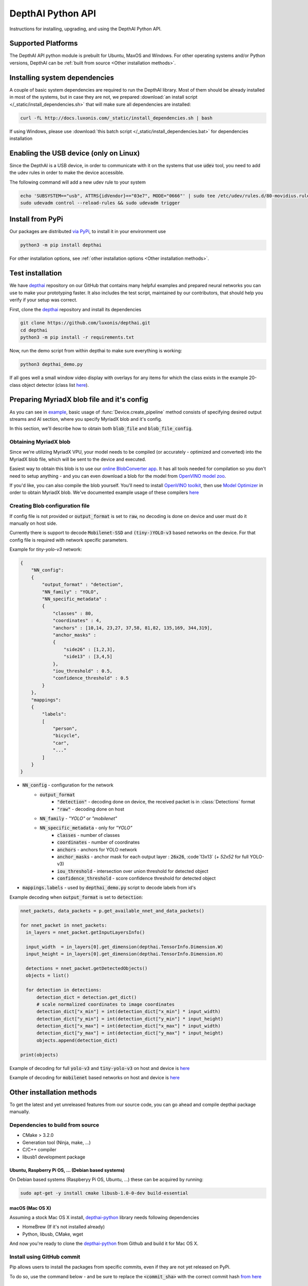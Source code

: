 DepthAI Python API
==================

Instructions for installing, upgrading, and using the DepthAI Python API.

Supported Platforms
###################

The DepthAI API python module is prebuilt for Ubuntu, MaxOS and Windows.
For other operating systems and/or Python versions, DepthAI can be :ref:`built from source <Other installation methods>`.

Installing system dependencies
##############################

A couple of basic system dependencies are required to run the DepthAI library. Most of them should be already installed
in most of the systems, but in case they are not, we prepared :download:`an install script </_static/install_dependencies.sh>`
that will make sure all dependencies are installed:

.. code-block:: bash

  curl -fL http://docs.luxonis.com/_static/install_dependencies.sh | bash

If using Windows, please use :download:`this batch script </_static/install_dependencies.bat>` for dependencies installation

Enabling the USB device (only on Linux)
#######################################

Since the DepthAI is a USB device, in order to communicate with it on the systems that use :code:`udev` tool, you
need to add the udev rules in order to make the device accessible.

The following command will add a new udev rule to your system

.. code-block:: bash

  echo 'SUBSYSTEM=="usb", ATTRS{idVendor}=="03e7", MODE="0666"' | sudo tee /etc/udev/rules.d/80-movidius.rules
  sudo udevadm control --reload-rules && sudo udevadm trigger

Install from PyPi
#################

Our packages are distributed `via PyPi <https://pypi.org/project/depthai/>`_, to install it in your environment use

.. code-block:: bash

  python3 -m pip install depthai

For other installation options, see :ref:`other installation options <Other installation methods>`.

Test installation
#################

We have `depthai <https://github.com/luxonis/depthai>`_ repository on our GitHub that contains many helpful examples and
prepared neural networks you can use to make your prototyping faster. It also includes the test script, maintained by
our contributors, that should help you verify if your setup was correct.

First, clone the `depthai <https://github.com/luxonis/depthai>`_ repository and install its dependencies

.. code-block:: bash

  git clone https://github.com/luxonis/depthai.git
  cd depthai
  python3 -m pip install -r requirements.txt

Now, run the demo script from within depthai to make sure everything is working:

.. code-block:: bash

  python3 depthai_demo.py

If all goes well a small window video display with overlays for any items for which the class exists in the example
20-class object detector (class list `here <https://github.com/luxonis/depthai/blob/master/resources/nn/mobilenet-ssd/mobilenet-ssd.json#L22>`_).


Preparing MyriadX blob file and it's config
###########################################

As you can see in `example`_, basic usage of :func:`Device.create_pipeline` method consists of specifying desired output
streams and AI section, where you specify MyriadX blob and it's config.

In this section, we'll describe how to obtain both :code:`blob_file` and :code:`blob_file_config`.

Obtaining MyriadX blob
**********************

Since we're utilizing MyriadX VPU, your model needs to be compiled (or accurately - optimized and converted) into
the MyriadX blob file, which will be sent to the device and executed.

Easiest way to obtain this blob is to use our `online BlobConverter app <http://69.164.214.171:8083/>`_. It has all
tools needed for compilation so you don't need to setup anything - and you can even download a blob for the model
from `OpenVINO model zoo <https://github.com/openvinotoolkit/open_model_zoo>`_.

If you'd like, you can also compile the blob yourself. You'll need to install `OpenVINO toolkit <https://docs.openvinotoolkit.org/latest/index.html>`_,
then use `Model Optimizer <https://docs.openvinotoolkit.org/latest/openvino_docs_MO_DG_Deep_Learning_Model_Optimizer_DevGuide.html) and [Myriad Compiler](https://docs.openvinotoolkit.org/latest/openvino_inference_engine_tools_compile_tool_README.html#myriad_platform_option>`_
in order to obtain MyriadX blob.
We've documented example usage of these compilers `here <https://github.com/luxonis/depthai#conversion-of-existing-trained-models-into-intel-movidius-binary-format>`_

Creating Blob configuration file
********************************

If config file is not provided or :code:`output_format` is set to :code:`raw`, no decoding is done on device and user must do it manually on host side.

Currently there is support to decode :code:`Mobilenet-SSD` and :code:`(tiny-)YOLO-v3` based networks on the device.
For that config file is required with network specific parameters.

Example for `tiny-yolo-v3` network:

.. code-block:: json

  {
      "NN_config":
      {
          "output_format" : "detection",
          "NN_family" : "YOLO",
          "NN_specific_metadata" :
          {
              "classes" : 80,
              "coordinates" : 4,
              "anchors" : [10,14, 23,27, 37,58, 81,82, 135,169, 344,319],
              "anchor_masks" :
              {
                  "side26" : [1,2,3],
                  "side13" : [3,4,5]
              },
              "iou_threshold" : 0.5,
              "confidence_threshold" : 0.5
          }
      },
      "mappings":
      {
          "labels":
          [
              "person",
              "bicycle",
              "car",
              "..."
          ]
      }
  }


* :code:`NN_config` - configuration for the network
    * :code:`output_format`
        * :code:`"detection"` - decoding done on device, the received packet is in :class:`Detections` format
        * :code:`"raw"` - decoding done on host
    * :code:`NN_family` - `"YOLO"` or `"mobilenet"`
    * :code:`NN_specific_metadata` - only for `"YOLO"`
        * :code:`classes` - number of classes
        * :code:`coordinates` - number of coordinates
        * :code:`anchors` - anchors for YOLO network
        * :code:`anchor_masks` - anchor mask for each output layer : :code:`26x26`, :code`13x13` (+ `52x52` for full YOLO-v3)
        * :code:`iou_threshold` - intersection over union threshold for detected object
        * :code:`confidence_threshold` - score confidence threshold for detected object
* :code:`mappings.labels` - used by :code:`depthai_demo.py` script to decode labels from id's

Example decoding when :code:`output_format` is set to :code:`detection`:

.. code-block:: python

  nnet_packets, data_packets = p.get_available_nnet_and_data_packets()

  for nnet_packet in nnet_packets:
    in_layers = nnet_packet.getInputLayersInfo()

    input_width  = in_layers[0].get_dimension(depthai.TensorInfo.Dimension.W)
    input_height = in_layers[0].get_dimension(depthai.TensorInfo.Dimension.H)

    detections = nnet_packet.getDetectedObjects()
    objects = list()

    for detection in detections:
        detection_dict = detection.get_dict()
        # scale normalized coordinates to image coordinates
        detection_dict["x_min"] = int(detection_dict["x_min"] * input_width)
        detection_dict["y_min"] = int(detection_dict["y_min"] * input_height)
        detection_dict["x_max"] = int(detection_dict["x_max"] * input_width)
        detection_dict["y_max"] = int(detection_dict["y_max"] * input_height)
        objects.append(detection_dict)

  print(objects)

Example of decoding for full :code:`yolo-v3` and :code:`tiny-yolo-v3` on host and device is `here <https://github.com/luxonis/depthai/blob/develop/depthai_helpers/tiny_yolo_v3_handler.py>`_


Example of decoding for :code:`mobilenet` based networks on host and device is `here <https://github.com/luxonis/depthai/blob/develop/depthai_helpers/mobilenet_ssd_handler.py>`_


Other installation methods
##########################

To get the latest and yet unreleased features from our source code, you can go ahead and compile depthai package manually.

Dependencies to build from source
*********************************

- CMake > 3.2.0
- Generation tool (Ninja, make, ...)
- C/C++ compiler
- libusb1 development package

.. _raspbian:

Ubuntu, Raspberry Pi OS, ... (Debian based systems)
---------------------------------------------------

On Debian based systems (Raspberyy Pi OS, Ubuntu, ...) these can be acquired by running:

.. code-block:: bash

  sudo apt-get -y install cmake libusb-1.0-0-dev build-essential

macOS (Mac OS X)
----------------

Assuming a stock Mac OS X install, `depthai-python <https://github.com/luxonis/depthai-python>`_ library needs following dependencies

- HomeBrew (If it's not installed already)

  .. code-block:: bash
    /bin/bash -c "$(curl -fsSL https://raw.githubusercontent.com/Homebrew/install/master/install.sh)"

- Python, libusb, CMake, wget

  .. code-block:: bash
    brew install coreutils python3 cmake libusb wget

And now you're ready to clone the `depthai-python <https://github.com/luxonis/depthai-python>`_ from Github and build it for Mac OS X.

Install using GitHub commit
***************************

Pip allows users to install the packages from specific commits, even if they are not yet released on PyPi.

To do so, use the command below - and be sure to replace the :code:`<commit_sha>` with the correct commit hash `from here <https://github.com/luxonis/depthai-python/commits>`_

.. code-block:: bash
  python3 -m pip install git+https://github.com/luxonis/depthai-python.git@<commit_sha>

Using/Testing a Specific Branch/PR
***************************

From time to time, it may be of interest to use a specific branch.  This may occur, for example,
because we have listened to your feature request and implemented a quick implementation in a branch.
Or it could be to get early access to a feature that is soaking in our :code:`develop` for stability purposes before being merged into :code:`main`.

So when working in the `depthai <https://github.com/luxonis/depthai>`_ repository, using a branch can be accomplished
with the following commands.  For this example, the :code:`branch` that we will try out is :code:`develop`
(which is the branch we use to soak new features before merging them into :code:`main`):

Prior to running the following, you can either clone the respository independently
(for not over-writing any of your local changes) or simply do a :code:`git pull` first.

.. code-block:: bash

  git checkout develop
  python3 -m pip install -U pip
  python3 -m pip install -r requirements.txt

Install from source
*******************

If desired, you can also install the package from the source code itself - it will allow you to make the changes
to the API and see them live in action.

To do so, first download the repository and then add the package to your python interpreter in development mode

.. code-block:: bash

  git clone https://github.com/luxonis/depthai-python.git
  cd depthai-python
  git submodule update --init --recursive
  python3 setup.py develop  # you may need to add sudo if using system interpreter instead of virtual environment

If you want to use other branch (e.g. :code:`develop`) than default (:code:`main`), you can do so by typing

.. code-block:: bash

  git checkout develop  # replace the "develop" with a desired branch name
  git submodule update --recursive
  python3 setup.py develop

Or, if you want to checkout a specific commit, type

.. code-block:: bash

  git checkout <commit_sha>
  git submodule update --recursive
  python3 setup.py develop


API Reference
#############

.. class:: Device
  :canonical: depthai.Device

  Represents the DepthAI device with the methods to interact with it.

  .. warning::

    Please be aware that all methods except :func:`get_available_streams` require :func:`create_pipeline` to be run first,


  .. _example:

  **Example**

  .. code-block:: python

    import depthai
    device = depthai.Device('', False)
    pipeline = device.create_pipeline(config={
        'streams': ['previewout', 'metaout'],
        'ai': {
            "blob_file": "/path/to/model.blob",
            "blob_file_config": "/path/to/config.json",
        },
    })


  **Methods**

  .. function:: __init__(device_id: str, usb2_mode: bool) -> Device

    Standard and recomended way to set up the object.

    **device_id** represents the USB port id that the device is connected to. If set to specific value (e.x. :code:`"1"`) it will
    look for the device in specific USB port, whereas if left empty - :code:`''` - it will look for the device on all ports.
    It's useful when we have more than one DepthAI devices connected and want to specify which one to use in the code

    **usb2_mode**, being :code:`True/False`, allows the DepthAI to communicate using USB2 protocol, not USB3. This lowers the
    throughput of the pipeline, but allows to use >1m USB cables for connection

  .. function:: __init__(cmd_file: str, device_id: str) -> Device
    :noindex:

    Development and debug way to initialize the DepthAI device.

    **cmd_file** is a path to firmware :code:`.cmd` file that will be loaded onto the device for boot.

    **device_id** represents the USB port id that the device is connected to. If set to specific value (e.x. :code:`"1"`) it will
    look for the device in specific USB port, whereas if left empty - :code:`''` - it will look for the device on all ports.
    It's useful when we have more than one DepthAI devices connected and want to specify which one to use in the code

  .. function:: create_pipeline(config: dict) -> depthai.CNNPipeline

    Initializes a DepthAI Pipeline, returning the created :code:`CNNPipeline` if successful and :code:`None` otherwise.

    **config(dict)** -  A :code:`dict` of pipeline configuration settings. Example key/values for the config:

    .. code-block:: python

      {
          # Possible streams:
          #   'color' - 4K color camera preview
          #   'left' - left mono camera preview
          #   'right' - right mono camera preview
          #   'rectified_left' - rectified left camera preview
          #   'rectified_right' - rectified right camera preview
          #   'previewout' - neural network input preview
          #   'metaout' - CNN output tensors
          #   'depth' - the raw depth map, disparity converted to real life distance
          #   'disparity' - disparity map, the diaparity between left and right cameras, in pixels
          #   'disparity_color' - disparity map colorized
          #   'meta_d2h' - device metadata stream
          #   'video' - H.264/H.265 encoded color camera frames
          #   'jpegout' - JPEG encoded color camera frames
          #   'object_tracker' - Object tracker results
          'streams': [
              'left',  # if left is used, it must be in the first position
              'right',
              {'name': 'previewout', 'max_fps': 12.0},  # streams can be specified as objects with additional params
              'metaout',
              # depth-related streams
              {'name': 'depth', 'max_fps': 12.0},
              {'name': 'disparity', 'max_fps': 12.0},
              {'name': 'disparity_color', 'max_fps': 12.0},
          ],
          'depth':
          {
              'calibration_file': consts.resource_paths.calib_fpath,
              'padding_factor': 0.3,
              'depth_limit_m': 10.0, # In meters, for filtering purpose during x,y,z calc
              'confidence_threshold' : 0.5, #Depth is calculated for bounding boxes with confidence higher than this number
          },
          'ai':
          {
              'blob_file': blob_file,  # MyriadX CNN blob file path
              'blob_file_config': blob_file_config,  # Configuration file for CNN output tensor mapping on host side
              'calc_dist_to_bb': True,  # if True, will include depth information to CNN output tensor
              'keep_aspect_ratio': not args['full_fov_nn'],
          },
          # object tracker
          'ot':
          {
              'max_tracklets'        : 20, # maximum 20 is supported
              'confidence_threshold' : 0.5, # object is tracked only for detections over this threshold
          },
          'board_config':
          {
              'swap_left_and_right_cameras': args['swap_lr'], # True for 1097 (RPi Compute) and 1098OBC (USB w/onboard cameras)
              'left_fov_deg': args['field_of_view'], # Same on 1097 and 1098OBC
              'rgb_fov_deg': args['rgb_field_of_view'],
              'left_to_right_distance_cm': args['baseline'], # Distance between stereo cameras
              'left_to_rgb_distance_cm': args['rgb_baseline'], # Currently unused
              'store_to_eeprom': args['store_eeprom'],
              'clear_eeprom': args['clear_eeprom'],
              'override_eeprom': args['override_eeprom'],
          },

          #'video_config':
          #{
          #    'rateCtrlMode': 'cbr',
          #    'profile': 'h265_main', # Options: 'h264_baseline' / 'h264_main' / 'h264_high' / 'h265_main'
          #    'bitrate': 8000000, # When using CBR
          #    'maxBitrate': 8000000, # When using CBR
          #    'keyframeFrequency': 30,
          #    'numBFrames': 0,
          #    'quality': 80 # (0 - 100%) When using VBR
          #}
      }


  .. function:: get_available_streams() -> List[str]

    Return a list of all streams supported by the DepthAI library.

    .. code-block::

      >>> device.get_available_streams()
      ['meta_d2h', 'color', 'left', 'right', 'rectified_left', 'rectified_right', 'disparity', 'depth', 'metaout', 'previewout', 'jpegout', 'video', 'object_tracker']


  .. function:: get_nn_to_depth_bbox_mapping() -> dict

    Returns dict that allows to match the CNN output with the disparity info.

    Since the RGB camera has a 4K resolution and the neural networks accept only images with specific resolution
    (like 300x300), the original image is cropped to meet the neural network requirements.
    On the other side, the disparity frames returned by the neural network are in full resolution available on the mono cameras.

    To be able to determine where the CNN previewout image is on the disparity frame, this method should be used as it
    specifies the offsets and dimensions to use.

    .. code-block::

      >>> device.get_nn_to_depth_bbox_mapping()
      {'max_h': 681, 'max_w': 681, 'off_x': 299, 'off_y': 59}


  .. function:: request_af_mode()

      Set the 4K RGB camera autofocus mode to one of the available :class:`AutofocusMode`


  .. function:: request_af_trigger()

      Manually send trigger action to AutoFocus on 4k RGB camera


  .. function:: request_jpeg()

      Capture a JPEG frame from the RGB camera and send it to :code:`jpegout` stream.
      The frame is in full available resolution, not cropped to meet the CNN input dimensions.


  .. function:: send_disparity_confidence_threshold(confidence: int)

     Function to send disparity confidence threshold for StereoSGBM algorithm.
     If the disparity value confidence is below the threshold, the value is marked as invalid disparity
     and treated as background


.. class:: AutofocusMode
  :canonical: depthai.AutofocusMode


  An enum with all autofocus modes available

  **Members**

  .. attribute:: AF_MODE_AUTO

    This mode sets the Autofocus to a manual mode, where you need to call :func:`Device.request_af_trigger`
    to start focusing procedure.

  .. attribute:: AF_MODE_CONTINUOUS_PICTURE

    This mode adjusts the focus continually to provide the best in-focus image stream and should be used when the
    camera is standing still while capturing. Focusing procedure is done as fast as possible.

    This is the defaut mode the DepthAI operates in.

  .. attribute:: AF_MODE_CONTINUOUS_VIDEO

    This mode adjusts the focus continually to provide the best in-focus image stream and should be used when the
    camera is trying to capture a smooth video steam. Focusing procedure is slower and avoids focus overshoots

  .. attribute:: AF_MODE_EDOF

    This mode disables the autofocus. EDOF stands for Enhanced Depth of Field and is a digital focus.

  .. attribute:: AF_MODE_MACRO

    It's the same operating mode as :attr:`AF_MODE_AUTO`


.. class:: CNNPipeline
  :canonical: depthai.CNNPipeline

  Pipeline object using which the device is able to send it's result to the host.

  **Methods**

  .. function:: get_available_data_packets() -> List[depthai.DataPacket]

    Returns only data packets produced by the device itself, without CNN results


  .. function:: get_available_nnet_and_data_packets() -> tuple[List[depthai.NNetPacket], List[depthai.DataPacket]]

    Return both neural network results and data produced by device


.. class:: NNetPacket
  :canonical: depthai.NNetPacket

  For any neural network inference output [__get_tensor__](#nnetpacket_gettensor) can be used. For the specific case
  of :code:`Mobilenet-SSD`, :code:`YOLO-v3` decoding can be done in the firmware. Decoded objects can be accessed
  through :func:`getDetectedObjects` as well in addition to raw output to make the results of this commonly used
  networks easily accessible. See `blob config file`_ for more details about
  different neural network output formats and how to choose between these formats.

  Neural network results packet. It's not a single result, but a batch of results with additional metadata attached

  **Methods**

  .. function:: getMetadata() -> depthai.FrameMetadata

    Returns metadata object containing all proprietary data related to this packet


  .. function:: get_tensor(name: Union[int, str]) -> numpy.ndarray

    .. warning::

      Works only, when in `blob config file`_ :code:`output_format` is set to :code:`raw`.

    Returns a shaped numpy array for the specific network output tensor, based on the neural network's output layer information.

    For example: in case of :code:`Mobilenet-SSD` it returns a :code:`[1, 1, 100, 7]` shaped array, where :code:`numpy.dtype` is :code:`float16`.

    Example of usage:

    .. code-block::

      nnetpacket.get_tensor(0)
      # or
      nnetpacket.get_tensor('detection_out')

  .. function:: __getitem__(name: Union[int, str]) -> numpy.ndarray

    Same as :func:`get_tensor`

    Example of usage for :code:`Mobilenet-SSD`:

    .. code-block::

      nnetpacket[0]
      # or
      nnetpacket['detection_out']

  .. function:: getOutputsList() -> list

    Returns all the output tensors in a list for the network.

  .. function:: getOutputsDict() -> dict

    Returns all the output tensors in a dictionary for the network.
    The key is the name of the output layer, the value is the shaped numpy array.

  .. function:: getOutputLayersInfo() -> depthai.TensorInfo

    Returns informations about the output layers for the network.

  .. function:: getInputLayersInfo() -> depthai.TensorInfo

    Returns informations about the input layers for the network.

  .. function:: getDetectedObjects() -> depthai.Detections

    .. warning::

      Works when in `blob config file`_ :code:`output_format` is set to :code:`detection` and with detection networks
      (:code:`Mobilenet-SSD`, :code:`(tiny-)YOLO-v3` based networks)

    Returns the detected objects in :class:`Detections` format. The network is decoded on device side.


.. class:: TensorInfo
  :canonical: depthai.TensorInfo

  Descriptor of the input/output layers/tensors of the network.

  When network is loaded the tensor info is automatically printed.

  **Attributes**

  .. attribute:: name
    :type: str

    Name of the tensor.

  .. attribute:: dimensions
    :type: list

    Shape of tensor array. E.g. : :code:`[1, 1, 100, 7]`

  .. attribute:: strides
    :type: list

    Strides of tensor array.

  .. attribute:: data_type
    :type: string

    Data type of tensor. E.g. : :code:`float16`

  .. attribute:: offset
    :type: int

    Offset in the raw output array.

  .. attribute:: element_size
    :type: int

    Size in bytes of one element in the array.

  .. attribute:: index
    :type: int

    Index of the tensor. E.g. : in case of multiple inputs/outputs in the network it marks the order of input/output.

  **Methods**

  .. function:: get_dict() -> dict

    Returns TensorInfo in a dictionary where the `key` is the name of attribute.

  .. function:: get_dimension() -> int

    Returns the specific dimension of the tensor

    .. code-block::

      tensor_info.get_dimension(depthai.TensorInfo.Dimension.WIDTH)  # returns width of tensor


.. class:: Detections
  :canonical: depthai.Detections

  Container of neural network results decoded on device side.

  **Example of accessing detections**

  Assuming the detected objects are stored in :code:`detections` object.

  * Number of detections

    .. code-block::

      detections.size()
      # or
      len(detections)

  * Accessing the nth detection

    .. code-block::

      detections[0]
      detections[1]  # ...

  * Iterating through all detections

    .. code-block::

      for detection in detections:


.. class:: Detection
  :canonical: depthai.Detection

  Detected object descriptor.

  **Attributes**

  .. attribute:: label
    :type: int

    Label id of the detected object.

  .. attribute:: confidence
    :type: float

    Confidence score of the detected object in interval [0, 1].

  .. attribute:: x_min
    :type: float

    Top left :code:`X` coordinate of the detected bounding box. Normalized, in interval [0, 1].

  .. attribute:: y_min
    :type: float

    Top left :code:`Y` coordinate of the detected bounding box. Normalized, in interval [0, 1].

  .. attribute:: x_max
    :type: float

    Bottom right :code:`X` coordinate of the detected bounding box. Normalized, in interval [0, 1].

  .. attribute:: y_max
    :type: float

    Bottom right :code:`Y` coordinate of the detected bounding box. Normalized, in interval [0, 1].

  .. attribute:: depth_x
    :type: float

    Distance to detected bounding box on :code:`X` axis. Only when depth calculation is enabled (stereo cameras are present on board).

  .. attribute:: depth_y
    :type: float

    Distance to detected bounding box on :code:`Y` axis. Only when depth calculation is enabled (stereo cameras are present on board).

  .. attribute:: depth_z
    :type: float

    Distance to detected bounding box on :code:`Z` axis. Only when depth calculation is enabled (stereo cameras are present on board).

  **Methods**

  .. function:: get_dict() -> dict

    Returns detected object in a dictionary where the :code:`key` is the name of attribute.


.. class:: Dimension
  :canonical: depthai.TensorInfo.Dimension

  Dimension descriptor of tensor shape. Mostly meaningful for input tensors since not all neural network models
  respect the semantics of :code:`Dimension` for output tensor


  **Values**

  .. attribute:: W / WIDTH
    :type: str

    Width

  .. attribute:: H / HEIGHT
    :type: str

    Height

  .. attribute:: C / CHANNEL
    :type: str

    Number of channels

  .. attribute:: N / NUMBER
    :type: str

    Number of inferences

  .. attribute:: B / BATCH
    :type: str

    Batch of inferences


.. class:: DataPacket
  :canonical: depthai.DataPacket

  DepthAI data packet, containing information generated on the device. Unlike NNetPacket, it contains a single "result"
  with source stream info

  **Attributes**

  .. attribute:: stream_name
    :type: str

    Returns packet source stream. Used to determine the origin of the packet and therefore allows to handle the packets
    correctly, applying proper handling based on this value

  **Methods**

  .. function:: getData() -> numpy.ndarray

    Returns the data as NumPy array, which you can be further transformed or displayed using OpenCV :code:`imshow`.

    Used with streams that returns frames e.x. :code:`previewout`, :code:`left`, :code:`right`, or encoded data e.x. :code:`video`, :code:`jpegout`.

  .. function:: getDataAsStr() -> str

    Returns the data as a string, capable to be parsed further.

    Used with streams that returns non-array results e.x. :code:`meta_d2h` which returns JSON object

  .. function:: getMetadata() -> FrameMetadata

    Returns metadata object containing all proprietary data related to this packet

  .. function:: getObjectTracker() -> ObjectTracker

    .. warning::

      Works only with packets from :code:`object_tracker` stream

    Returns metadata object containing :class:`ObjectTracker` object

  .. function:: size() -> int

    Returns packet data size


.. class:: FrameMetadata
  :canonical: depthai.FrameMetadata

  Metadata object attached to the packets sent via pipeline.

  **Methods**

  .. function:: getCameraName() -> str

    Returns the name of the camera that produced the frame.

  .. function:: getCategory() -> int

    Returns the type of the packet, whether it's a regular frame or arrived from taking a still

  .. function:: getFrameBytesPP() -> int

    Returns number of bytes per pixel in the packet's frame

  .. function:: getFrameHeight() -> int

    Returns the height of the packet's frame

  .. function:: getFrameWidth() -> int

    Returns the width of the packet's frame

  .. function:: getFrameType() -> int

    Returns the type of the data that this packet contains.

  .. function:: getInstanceNum() -> int

    Returns the camera id that is the source of the current packet

  .. function:: getSequenceNum() -> int

    Sequence number is assigned for each frame produced by the camera.
    It can be used to assure the frames are captured at the same time - e.x. if frames from left and right camera have
    the same sequence number, you can assume they were taken at the same time

  .. function:: getStride() -> int

    Specifies number of bytes till the next row of pixels in the packet's frame

  .. function:: getTimestamp() -> float

    When packet is created, it is assigned a creation timestamp, which can be obtained using this method


.. class:: ObjectTracker
  :canonical: depthai.ObjectTracker

  Object representing current state of the tracker, obtained by calling :func:`DataPacket.getObjectTracker`
  method on a packet from :code:`object_tracker` stream

  **Methods**

  .. function:: getNrTracklets() -> int

    Return the number of available tracklets

  .. function:: getTracklet(tracklet_nr: int) -> Tracklet

    Returns the tracklet with specified :code:`tracklet_nr`.
    To check how many tracklets there are, please use :func:`getNrTracklets` method


.. class:: Tracklet
  :canonical: depthai.Tracklet

  Tracklet is representing a single tracked object, is produced by :class:`ObjectTracker` class.
  To obtain it, call :func:`ObjectTracker.getTracklet` method.

  **Methods**

  .. function:: getId() -> int

    Return the tracklet id

  .. function:: getLabel() -> int

    Return the tracklet label, being the neural network returned result. Used to identify a class of recognized objects

  .. function:: getStatus() -> str

    Return the tracklet status - either :code:`NEW`, :code:`TRACKED`, or :code:`LOST`.

  .. function:: getLeftCoord() -> int

    Return the left coordinate of the bounding box of a tracked object

  .. function:: getRightCoord() -> int

    Return the right coordinate of the bounding box of a tracked object

  .. function:: getTopCoord() -> int

    Return the top coordinate of the bounding box of a tracked object

  .. function:: getBottomCoord() -> int

    Return the bottom coordinate of the bounding box of a tracked object


